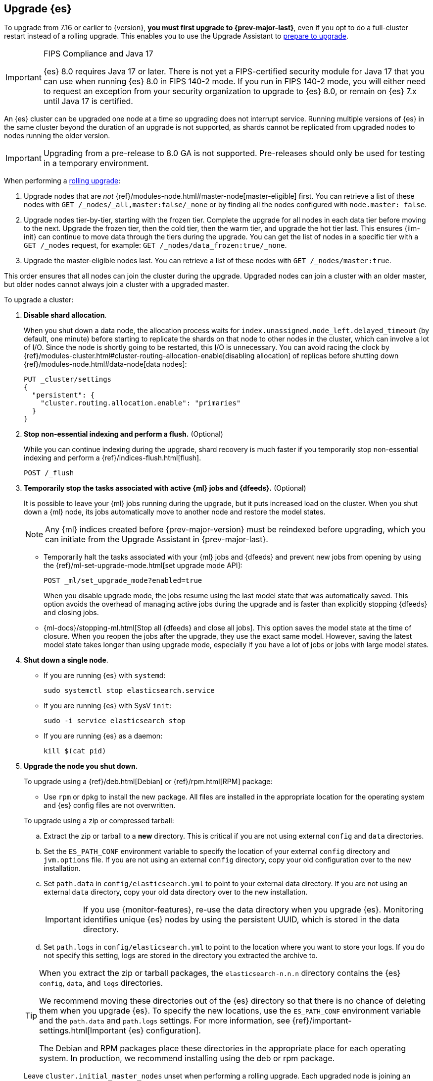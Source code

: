 [[upgrading-elasticsearch]]
== Upgrade {es}

To upgrade from 7.16 or earlier to {version}, **you must first upgrade to {prev-major-last}**, 
even if you opt to do a full-cluster restart instead of a rolling upgrade. 
This enables you to use the Upgrade Assistant to <<prepare-to-upgrade, prepare to upgrade>>.

.FIPS Compliance and Java 17
[IMPORTANT]
--
{es} 8.0 requires Java 17 or later.  
There is not yet a FIPS-certified security module for Java 17 
that you can use when running {es} 8.0 in FIPS 140-2 mode.
If you run in FIPS 140-2 mode, you will either need to request
an exception from your security organization to upgrade to {es} 8.0, 
or remain on {es} 7.x until Java 17 is certified. 
ifeval::["{release-state}"=="released"]
Alternatively, consider using {ess} in the FedRAMP-certified GovCloud region.
endif::[]
--

An {es} cluster can be upgraded one node at
a time so upgrading does not interrupt service. Running multiple versions of
{es} in the same cluster beyond the duration of an upgrade is
not supported, as shards cannot be replicated from upgraded nodes to nodes
running the older version.

IMPORTANT: Upgrading from a pre-release to 8.0 GA is not supported.
Pre-releases should only be used for testing in a temporary environment.

When performing a <<rolling-upgrade, rolling upgrade>>:

. Upgrade nodes that are _not_ {ref}/modules-node.html#master-node[master-eligible] first. 
You can retrieve a list of these nodes with `GET /_nodes/_all,master:false/_none` or by finding all the nodes configured with `node.master: false`.

. Upgrade nodes tier-by-tier, starting with the frozen tier.
Complete the upgrade for all nodes in each data tier before moving to the next. 
Upgrade the frozen tier, then the cold tier, then the warm tier, and upgrade the hot tier last. This ensures {ilm-init} can continue to move data through the tiers during the upgrade. You can get the list of nodes in a specific tier with a `GET /_nodes` request, 
for example:  `GET /_nodes/data_frozen:true/_none`.

. Upgrade the master-eligible nodes last. You can retrieve a list
of these nodes with `GET /_nodes/master:true`.

This order ensures that all nodes can join the cluster during the upgrade.
Upgraded nodes can join a cluster with an older master, but older nodes cannot
always join a cluster with a upgraded master. 

To upgrade a cluster:

. *Disable shard allocation*.
+
--
When you shut down a data node, the allocation process waits for
`index.unassigned.node_left.delayed_timeout` (by default, one minute) before
starting to replicate the shards on that node to other nodes in the cluster,
which can involve a lot of I/O. Since the node is shortly going to be
restarted, this I/O is unnecessary. You can avoid racing the clock by
{ref}/modules-cluster.html#cluster-routing-allocation-enable[disabling allocation] of replicas before
shutting down {ref}/modules-node.html#data-node[data nodes]:

[source,console]
--------------------------------------------------
PUT _cluster/settings
{
  "persistent": {
    "cluster.routing.allocation.enable": "primaries"
  }
}
--------------------------------------------------
--

. *Stop non-essential indexing and perform a flush.* (Optional)
+
--
While you can continue indexing during the upgrade, shard recovery
is much faster if you temporarily stop non-essential indexing and perform a
{ref}/indices-flush.html[flush].

[source,console]
--------------------------------------------------
POST /_flush
--------------------------------------------------
--

. *Temporarily stop the tasks associated with active {ml} jobs and {dfeeds}.* (Optional)
+
--
It is possible to leave your {ml} jobs running during the upgrade, 
but it puts increased load on the cluster. When you shut down a
{ml} node, its jobs automatically move to another node and restore the model
states. 

NOTE: Any {ml} indices created before {prev-major-version} must be reindexed
before upgrading, which you can initiate from the Upgrade Assistant in {prev-major-last}.

* Temporarily halt the tasks associated with your {ml} jobs and {dfeeds} and
prevent new jobs from opening by using the
{ref}/ml-set-upgrade-mode.html[set upgrade mode API]:
+
[source,console]
--------------------------------------------------
POST _ml/set_upgrade_mode?enabled=true
--------------------------------------------------
+
When you disable upgrade mode, the jobs resume using the last model
state that was automatically saved. This option avoids the overhead of managing
active jobs during the upgrade and is faster than explicitly stopping {dfeeds}
and closing jobs.

* {ml-docs}/stopping-ml.html[Stop all {dfeeds} and close all jobs]. This option
saves the model state at the time of closure. When you reopen the jobs after the
upgrade, they use the exact same model. However, saving the latest model state
takes longer than using upgrade mode, especially if you have a lot of jobs or
jobs with large model states.
--

. [[upgrade-node]] *Shut down a single node*.
+
--
* If you are running {es} with `systemd`:
+
[source,sh]
--------------------------------------------------
sudo systemctl stop elasticsearch.service
--------------------------------------------------

* If you are running {es} with SysV `init`:
+
[source,sh]
--------------------------------------------------
sudo -i service elasticsearch stop
--------------------------------------------------

* If you are running {es} as a daemon:
+
[source,sh]
--------------------------------------------------
kill $(cat pid)
--------------------------------------------------
--

. *Upgrade the node you shut down.*
+
--
To upgrade using a {ref}/deb.html[Debian] or {ref}/rpm.html[RPM] package:

*   Use `rpm` or `dpkg` to install the new package. All files are
    installed in the appropriate location for the operating system
    and {es} config files are not overwritten.


To upgrade using a zip or compressed tarball:

.. Extract the zip or tarball to a **new** directory. This is critical if you
   are not using external `config` and `data` directories.

.. Set the `ES_PATH_CONF` environment variable to specify the location of
   your external `config` directory and `jvm.options` file. If you are not
   using an external `config` directory, copy your old configuration
   over to the new installation.

.. Set `path.data` in `config/elasticsearch.yml` to point to your external
   data directory. If you are not using an external `data` directory, copy
   your old data directory over to the new installation. +
+
IMPORTANT: If you use {monitor-features}, re-use the data directory when you upgrade
{es}. Monitoring identifies unique {es} nodes by using the persistent UUID, which
is stored in the data directory.


.. Set `path.logs` in `config/elasticsearch.yml` to point to the location
   where you want to store your logs. If you do not specify this setting,
   logs are stored in the directory you extracted the archive to.

[TIP]
================================================

When you extract the zip or tarball packages, the `elasticsearch-n.n.n`
directory contains the {es} `config`, `data`, and `logs` directories.

We recommend moving these directories out of the {es} directory
so that there is no chance of deleting them when you upgrade {es}.
To specify the new locations, use the `ES_PATH_CONF` environment
variable and the `path.data` and `path.logs` settings. For more information,
see {ref}/important-settings.html[Important {es} configuration].

The Debian and RPM packages place these directories in the
appropriate place for each operating system. In production, we recommend
installing using the deb or rpm package.

================================================

[[rolling-upgrades-bootstrapping]]
Leave `cluster.initial_master_nodes` unset when performing a
rolling upgrade. Each upgraded node is joining an existing cluster so there is
no need for {ref}/modules-discovery-bootstrap-cluster.html[cluster bootstrapping]. 
You must configure {ref}/important-settings.html#discovery-settings[either `discovery.seed_hosts` or
`discovery.seed_providers`] on every node.
--

. *Upgrade any plugins.*
+
Use the `elasticsearch-plugin` script to install the upgraded version of each
installed {es} plugin. All plugins must be upgraded when you upgrade
a node.

. *Start the upgraded node.*
+
--

Start the newly-upgraded node and confirm that it joins the cluster by checking
the log file or by submitting a `_cat/nodes` request:

[source,console]
--------------------------------------------------
GET _cat/nodes
--------------------------------------------------
--

. *Reenable shard allocation.*
+
--

For data nodes, once the node has joined the cluster, remove the
`cluster.routing.allocation.enable` setting to enable shard allocation and start
using the node:

[source,console]
--------------------------------------------------
PUT _cluster/settings
{
  "persistent": {
    "cluster.routing.allocation.enable": null
  }
}
--------------------------------------------------
--

. *Wait for the node to recover.*
+
--

Before upgrading the next node, wait for the cluster to finish shard allocation.
You can check progress by submitting a `_cat/health` request:

[source,console]
--------------------------------------------------
GET _cat/health?v=true
--------------------------------------------------

Wait for the `status` column to switch to `green`. Once the node is `green`, all
primary and replica shards have been allocated.

[IMPORTANT]
====================================================
During a rolling upgrade, primary shards assigned to a node running the new
version cannot have their replicas assigned to a node with the old
version. The new version might have a different data format that is
not understood by the old version.

If it is not possible to assign the replica shards to another node
(there is only one upgraded node in the cluster), the replica
shards remain unassigned and status stays `yellow`.

In this case, you can proceed once there are no initializing or relocating shards
(check the `init` and `relo` columns).

As soon as another node is upgraded, the replicas can be assigned and the
status will change to `green`.
====================================================

Shards that were not flushed might take longer to
recover. You can monitor the recovery status of individual shards by
submitting a `_cat/recovery` request:

[source,console]
--------------------------------------------------
GET _cat/recovery
--------------------------------------------------

If you stopped indexing, it is safe to resume indexing as soon as
recovery completes.
--

. *Repeat*.
+
--

When the node has recovered and the cluster is stable, repeat these steps
for each node that needs to be updated. You can monitor the health of the cluster
with a `_cat/health` request:

[source,console]
--------------------------------------------------
GET /_cat/health?v=true
--------------------------------------------------

And check which nodes have been upgraded with a `_cat/nodes` request:

[source,console]
--------------------------------------------------
GET /_cat/nodes?h=ip,name,version&v=true
--------------------------------------------------

--

. *Restart machine learning jobs.*
+
--
If you temporarily halted the tasks associated with your {ml} jobs,
use the set upgrade mode API to return them to active
states:

[source,console]
--------------------------------------------------
POST _ml/set_upgrade_mode?enabled=false
--------------------------------------------------

If you closed all {ml} jobs before the upgrade, open the jobs and start the
datafeeds from {kib} or with the {ref}/ml-open-job.html[open jobs] and
{ref}/ml-start-datafeed.html[start datafeed] APIs.
--

[discrete]
[[rolling-upgrades]]
=== Rolling upgrades

During a rolling upgrade, the cluster continues to operate normally. However,
any new functionality is disabled or operates in a backward compatible mode
until all nodes in the cluster are upgraded. New functionality becomes
operational once the upgrade is complete and all nodes are running the new
version. Once that has happened, there's no way to return to operating in a
backward compatible mode. Nodes running the previous version will not be
allowed to join the fully-updated cluster.

In the unlikely case of a network malfunction during the upgrade process that
isolates all remaining old nodes from the cluster, you must take the old nodes
offline and upgrade them to enable them to join the cluster.

If you stop half or more of the master-eligible nodes all at once during the
upgrade the cluster will become unavailable. You must upgrade and restart
all of the stopped master-eligible nodes to allow the cluster to re-form. 
It might also be necessary to upgrade all other nodes running the old version
to enable them to join the re-formed cluster.

Similarly, if you run a testing/development environment with a single master
node it should be upgraded last. Restarting a single master node
forces the cluster to be reformed. The new cluster will initially only have the
upgraded master node and will thus reject the older nodes when they re-join the
cluster. Nodes that have already been upgraded will successfully re-join the
upgraded master.


[discrete]
[[archived-settings]]
=== Archived settings

If you upgrade an {es} cluster that uses deprecated cluster or index settings
that are not used in the target version, they are archived and ignored.
For more information, see 
{ref}/setup-upgrade.html#archived-settings[Archived settings]. 
